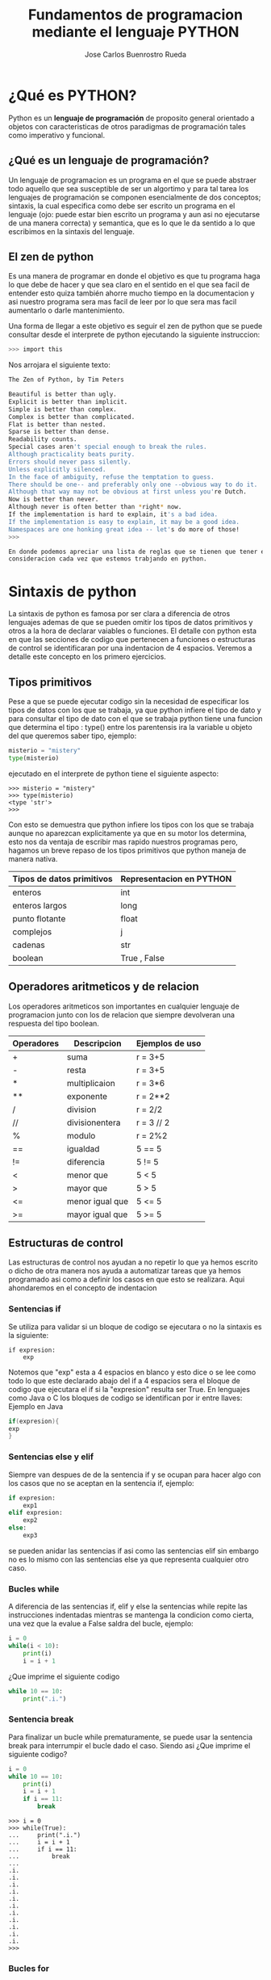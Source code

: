#+STARTUP: showall
#+TITLE: Fundamentos de programacion mediante el lenguaje PYTHON
#+AUTHOR: Jose Carlos Buenrostro Rueda
#+EMAIL: jcbrueda@ciencias.unam.mx

* ¿Qué es PYTHON?
  Python es un *lenguaje de programación* de proposito general orientado
  a objetos con caracteristicas de otros paradigmas de programación
  tales como imperativo y funcional.
** ¿Qué es un lenguaje de programación?
   Un lenguaje de programacion es un programa en el que se puede 
   abstraer todo aquello que sea susceptible de ser un algortimo y 
   para tal tarea los lenguajes de programación se componen
   esencialmente de dos conceptos; sintaxis, la cual especifica como 
   debe ser escrito un programa en el lenguaje (ojo: puede estar bien
   escrito un programa y aun asi no ejecutarse de una manera correcta)
   y semantica, que es lo que le da sentido a lo que escribimos en la
   sintaxis del lenguaje.
** El zen de python
   
   Es una manera de programar en donde el objetivo es que tu programa haga
   lo que debe de hacer y que sea claro en el sentido en el que sea facil de
   entender esto quiza también ahorre mucho tiempo en la documentacion 
   y asi nuestro programa sera mas facil de leer por lo que sera mas facil 
   aumentarlo o darle mantenimiento.

   Una forma de llegar a este objetivo es seguir el zen de python que se puede
   consultar desde el interprete de python ejecutando la siguiente instruccion:

   #+BEGIN_SRC bash
   >>> import this
   #+END_SRC

   Nos arrojara el siguiente texto:

   #+BEGIN_SRC bash
   The Zen of Python, by Tim Peters

   Beautiful is better than ugly.
   Explicit is better than implicit.
   Simple is better than complex.
   Complex is better than complicated.
   Flat is better than nested.
   Sparse is better than dense.
   Readability counts.
   Special cases aren't special enough to break the rules.
   Although practicality beats purity.
   Errors should never pass silently.
   Unless explicitly silenced.
   In the face of ambiguity, refuse the temptation to guess.
   There should be one-- and preferably only one --obvious way to do it.
   Although that way may not be obvious at first unless you're Dutch.
   Now is better than never.
   Although never is often better than *right* now.
   If the implementation is hard to explain, it's a bad idea.
   If the implementation is easy to explain, it may be a good idea.
   Namespaces are one honking great idea -- let's do more of those!
   >>> 

   En donde podemos apreciar una lista de reglas que se tienen que tener en 
   consideracion cada vez que estemos trabjando en python.
   #+END_SRC
* Sintaxis de python
  La sintaxis de python es famosa por ser clara a diferencia de otros
  lenguajes ademas de que se pueden omitir los tipos de datos
  primitivos y otros a la hora de declarar vaiables o funciones. El 
  detalle con python esta en que las secciones de codigo que 
  pertenecen a funciones o estructuras de control se identificaran por
  una indentacion de 4 espacios. Veremos a detalle este concepto en los
  primero ejercicios.
** Tipos primitivos
   Pese a que se puede ejecutar codigo sin la necesidad de especificar
   los tipos de datos con los que se trabaja, ya que python infiere el
   tipo de dato y para consultar el tipo de dato con el que se trabaja
   python tiene una funcion que determina el tipo : type() 
   entre los parentensis ira la variable u objeto del que queremos
   saber tipo, ejemplo:
  
   #+BEGIN_SRC python
   misterio = "mistery"
   type(misterio)
   #+END_SRC

   ejecutado en el interprete de python tiene el siguiente aspecto:

   #+BEGIN_SRC shell
   >>> misterio = "mistery"
   >>> type(misterio)
   <type 'str'>
   >>>
   #+END_SRC

   Con esto se demuestra que python infiere los tipos con los que se
   trabaja aunque no aparezcan explicitamente ya que en su motor los 
   determina, esto nos da ventaja de escribir mas rapido nuestros 
   programas pero, hagamos un breve repaso de los tipos primitivos que
   python maneja de manera nativa.

   | Tipos de datos primitivos | Representacion en PYTHON |
   |---------------------------+--------------------------|
   | enteros                   | int                      |
   | enteros largos            | long                     |
   | punto flotante            | float                    |
   | complejos                 | j                        |
   | cadenas                   | str                      |
   | boolean                   | True , False             |
     
** Operadores aritmeticos y de relacion
   Los operadores aritmeticos son importantes en cualquier lenguaje de
   programacion junto con los de relacion que siempre devolveran una 
   respuesta del tipo boolean.
   
   | Operadores | Descripcion     | Ejemplos de uso |
   |------------+-----------------+-----------------|
   | +          | suma            | r = 3+5         |
   | -          | resta           | r = 3+5         |
   | *          | multiplicaion   | r = 3*6         |
   | **         | exponente       | r = 2**2        |
   | /          | division        | r = 2/2         |
   | //         | divisionentera  | r = 3 // 2      |
   | %          | modulo          | r = 2%2         |
   |------------+-----------------+-----------------|
   | ==         | igualdad        | 5 == 5          |
   | !=         | diferencia      | 5 != 5          |
   | <          | menor que       | 5 < 5           |
   | >          | mayor que       | 5 > 5           |
   | <=         | menor igual que | 5 <= 5          |
   | >=         | mayor igual que | 5 >= 5          |

** Estructuras de control
   Las estructuras de control nos ayudan a no repetir lo que ya hemos
   escrito o dicho de otra manera nos ayuda a automatizar tareas que
   ya hemos programado asi como a definir los casos en que esto se 
   realizara. Aqui ahondaremos en el concepto de indentacion
*** Sentencias if
    Se utiliza para validar si un bloque de codigo se ejecutara o no
    la sintaxis es la siguiente:

    #+BEGIN_SRC pytho
    if expresion:
        exp
    #+END_SRC
    
    Notemos que "exp" esta a 4 espacios en blanco y esto dice 
    o se lee como todo lo que este declarado abajo del if a 4 espacios
    sera el bloque de codigo que ejecutara el if si la "expresion" 
    resulta ser True. 
    En lenguajes como Java o C los bloques de codigo se identifican 
    por ir entre llaves:
    Ejemplo en Java

    #+BEGIN_SRC java
    if(expresion){
    exp
    }
    #+END_SRC
*** Sentencias else y elif
    Siempre van despues de de la sentencia if y se ocupan para hacer 
    algo con los casos que no se aceptan en la sentencia if, ejemplo:

    #+BEGIN_SRC python
    if expresion:
        exp1
    elif expresion:
        exp2
    else:
        exp3
    #+END_SRC

    se pueden anidar las sentencias if asi como las sentencias elif
    sin embargo no es lo mismo con las sentencias else ya que 
    representa cualquier otro caso.
*** Bucles while
    A diferencia de las sentencias if, elif y else la sentencias while
    repite las instrucciones indentadas mientras se mantenga la 
    condicion como cierta, una vez que la evalue a False saldra del 
    bucle, ejemplo:
    #+BEGIN_SRC python
    i = 0
    while(i < 10):
        print(i)
        i = i + 1
    #+END_SRC
    
    ¿Que imprime el siguiente codigo
    #+BEGIN_SRC python
    while 10 == 10:
        print(".i.")
    #+END_SRC
*** Sentencia break    
    Para finalizar un bucle while prematuramente, se puede usar la 
    sentencia break para interrumpir el bucle dado el caso. Siendo asi
    ¿Que imprime el siguiente codigo?

    #+BEGIN_SRC python
    i = 0
    while 10 == 10:
        print(i)
        i = i + 1
        if i == 11:
            break
    #+END_SRC
        
    #+BEGIN_SRC shell
    >>> i = 0
    >>> while(True):
    ...     print(".i.")
    ...     i = i + 1
    ...     if i == 11:
    ...         break
    ... 
    .i.
    .i.
    .i.
    .i.
    .i.
    .i.
    .i.
    .i.
    .i.
    .i.
    .i.
    >>> 
    #+END_SRC
*** Bucles for        
    Los bucles for funcionan unicamente con objetos iterables.
    Yo intente iterar sobre un entero (tipo int) y me arrojo el
    siguiente mensaje:
    
    #+BEGIN_SRC shell
    >>> for i in 10:
    ...     print i 
    ... 
    Traceback (most recent call last):
    File "<stdin>", line 1, in <module>
    TypeError: 'int' object is not iterable
    #+END_SRC
    
    Ahora bien python cuenta con una funcion muy util llamada range()
    la cual recibe 1 o 2 parametros enteros y devuelve una lista; si 
    solo recibe un parametro la lista comenzara con el 0 y terminara
    en un numero antes del parametro, ejemplo:
    #+BEGIN_SRC shell
    >>> for i in range(10):
    ...     print i 
    ... 
    0
    1
    2
    3
    4
    5
    6
    7
    8
    9
    >>> 
    #+END_SRC

    con dos parametros se veria como sigue:

    #+BEGIN_SRC shell
    >>> for i in range(2,10):
    ...     print i 
    ... 
    2
    3
    4
    5
    6
    7
    8
    9
    >>> 
    #+END_SRC
    
    Para conocer que mas cosas puede hacer por nosotros la funcion
    range python cuenta con una funcion muy util que utilizaremos 
    constantemente llamada help() y entre los parentesis ira la 
    funcion sobre la que deseamos saber mas que en nuestro caso es 
    range()... en la terminal se ve como sigue:

    #+BEGIN_SRC shell
    >>> help(range)
    Help on built-in function range in module __builtin__:

    range(...)
    range(stop) -> list of integers
    range(start, stop[, step]) -> list of integers
    
    Return a list containing an arithmetic progression of integers.
    range(i, j) returns [i, i+1, i+2, ..., j-1]; start (!) defaults to 0.
    When step is given, it specifies the increment (or decrement).
    For example, range(4) returns [0, 1, 2, 3].  The end point is omitted!
    These are exactly the valid indices for a list of 4 elements.

>>> 
    #+END_SRC
    
    ¿Puedes dar un ejemplo de la tercera opcion de range que tiene 3 
    parametros?...
*** Sentencias else
**** La sentencia else es comunmente usada a lo largo de una sentencia if

     pero, también pueden seguir un sentencia for o while que les da un sentido
     diferente.
     
     Con el loop for o while, el código dentro de la funcion es llamado si 
     termina normal, es decir, cuando una sentencia break no interrumpe el loop,
     ejemplo:

     #+BEGIN_SRC python
     for i in range(10):
         if i == 99:
             break
         else:
             print("Unbroken loop 1")
     #+END_SRC

     #+BEGIN_SRC python
     for i in range(10):
         if i == 5:
             break
         else:
             print("Unbroken loop 2")
     #+END_SRC

     Salida:

     #+BEGIN_SRC bash
     >>> 
     Unbroken loop 1
     >>> 
     #+END_SRC
**** También pueden ser usados en las sentencias try/except.
     En este caso se ejecuta si no ocurre algún error en la sentencia try,
     ejemplo:
     
    #+BEGIN_SRC python
    try:
        print(1)
    except ZeroDivisionError:
        print(2)
    else:
        print(3)

    try:
        print(1/0)
    except ZeroDivisionError:
        print(4)
    else:
        print(5)    
    #+END_SRC
    Dando como resultado :
    
    #+BEGIN_SRC bash
    >>> 
    1
    2
    3
    >>> 
    #+END_SRC
** Funciones y modulos 

   La sintaxis para funciones en python es: 

   #+BEGIN_SRC python
   def mi_funcion():
   #+END_SRC

   en donde "mi_funcion" sera el nombre que elijamos para nuestra 
   funcion y entre parentesis iran los parametros que necesitemos.
   Como detalle a considerar es que apartir de 
** Estructuras de datos
   Las estructuras de datos son una herramienta muy util que nos
   brindan los lenguajes de programación para modelar. Python nos 
   ofrece las siguietes para trabajar

   | Estructura   | Representacion en python |
   |--------------+--------------------------|
   | Conjuntos    | set = {}                 |
   | Listas       | l = []                   |
   | Tuplas       | t = algo, otro, algo     |
   | Diccionarios | d = {:}                  |

* El interprete de python
  El interprete de python es el encargado de ejecutar las 
  instrucciones o los programas que les pasemos ya sea escribiendolos 
  directamente en el interprete o cargandolos desde un archivo que
  tendra la extension .py 
** Cómo ejecutar un programa de python
*** Cómo ejecutar un programa de python
    
    Lo primero sera ubicarnos desde la terminal en el directorio en donde
    tengamos nuestro archivo a ejecutar y escribimos lo siguiente, pensando que
    nuestro archivo se llama: prueba.py...

    #+BEGIN_SRC bash
    $ python prueba.py     
    #+END_SRC

    en el caso de python 3.X

    #+BEGIN_SRC bash
      $ python3 prueba.py
    #+END_SRC

    Para hacer que nuestros scripts los ejecute python3 tendremos que agregar
    como primer linea a nuetro archivo lo siguiente:

    #+BEGIN_SRC PYTHON
    #!/usr/bin/python3
    #+END_SRC

    Esto es: ejecuta este archivo con este programa que se encuentra en esta
    carpeta, en nuestro caso python 3.X

*** Cómo ejecutar un programa desde el interprete   
    
    Es frecuente y útil querer modificar o incrementar el codigo en nuestros
    scripts y la manera anterior de ejecuar nuestros scripts es algo infeciente
    en el caso en se requiera ejecutar continuamente el script y una manera para
    hacer mas eficiente esta tarea es la de recargar un archivo o leerlo sin
    tener que salir del interprete y es la siguiente

    en python 2.7:

    #+BEGIN_SRC bash
    >>> execfile("prueba.py")        
    #+END_SRC

    en python 3:X:

    #+BEGIN_SRC bash
    >>> exec(open("prueba.py").read())        
    #+END_SRC

* Primeros ejercicios
  1) Escribir un programa el cual encuentre todos los numeros 
     divisibles entre 7 pero, que no son divisibles entre 5
     entre 2000 y 3200.
     #+BEGIN_SRC python
     for i in range(2000,3200):
         if (i%5!=0) and (i%7==0):
             print i
     #+END_SRC 
  2) 

      
